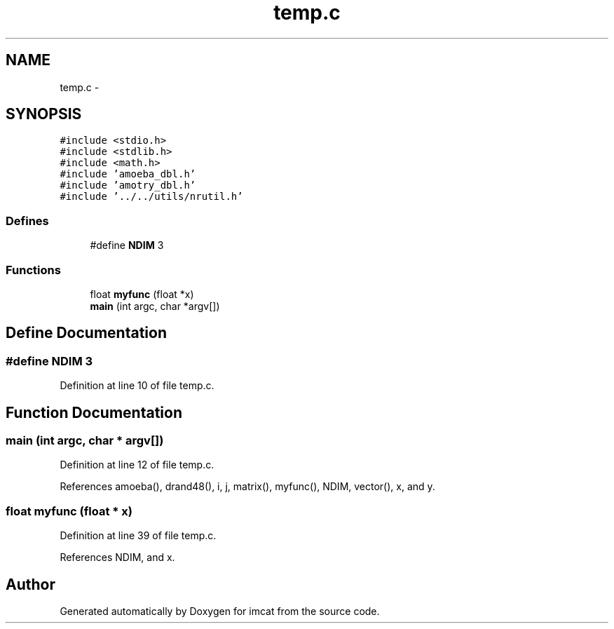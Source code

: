 .TH "temp.c" 3 "23 Dec 2003" "imcat" \" -*- nroff -*-
.ad l
.nh
.SH NAME
temp.c \- 
.SH SYNOPSIS
.br
.PP
\fC#include <stdio.h>\fP
.br
\fC#include <stdlib.h>\fP
.br
\fC#include <math.h>\fP
.br
\fC#include 'amoeba_dbl.h'\fP
.br
\fC#include 'amotry_dbl.h'\fP
.br
\fC#include '../../utils/nrutil.h'\fP
.br

.SS "Defines"

.in +1c
.ti -1c
.RI "#define \fBNDIM\fP   3"
.br
.in -1c
.SS "Functions"

.in +1c
.ti -1c
.RI "float \fBmyfunc\fP (float *x)"
.br
.ti -1c
.RI "\fBmain\fP (int argc, char *argv[])"
.br
.in -1c
.SH "Define Documentation"
.PP 
.SS "#define NDIM   3"
.PP
Definition at line 10 of file temp.c.
.SH "Function Documentation"
.PP 
.SS "main (int argc, char * argv[])"
.PP
Definition at line 12 of file temp.c.
.PP
References amoeba(), drand48(), i, j, matrix(), myfunc(), NDIM, vector(), x, and y.
.SS "float myfunc (float * x)"
.PP
Definition at line 39 of file temp.c.
.PP
References NDIM, and x.
.SH "Author"
.PP 
Generated automatically by Doxygen for imcat from the source code.
